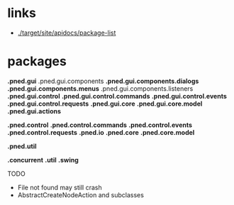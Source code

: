 #+AUTHOR: Markus Rother

* links
  + [[./target/site/apidocs/package-list]]

* packages

*.pned.gui*
.pned.gui.components
*.pned.gui.components.dialogs*
*.pned.gui.components.menus*
.pned.gui.components.listeners
*.pned.gui.control*
*.pned.gui.control.commands*
*.pned.gui.control.events*
*.pned.gui.control.requests*
*.pned.gui.core*
*.pned.gui.core.model*
*.pned.gui.actions*

*.pned.control*
*.pned.control.commands*
*.pned.control.events*
*.pned.control.requests*
*.pned.io*
*.pned.core*
*.pned.core.model*

*.pned.util*

*.concurrent*
*.util*
*.swing*

TODO
+ File not found may still crash
+ AbstractCreateNodeAction and subclasses

